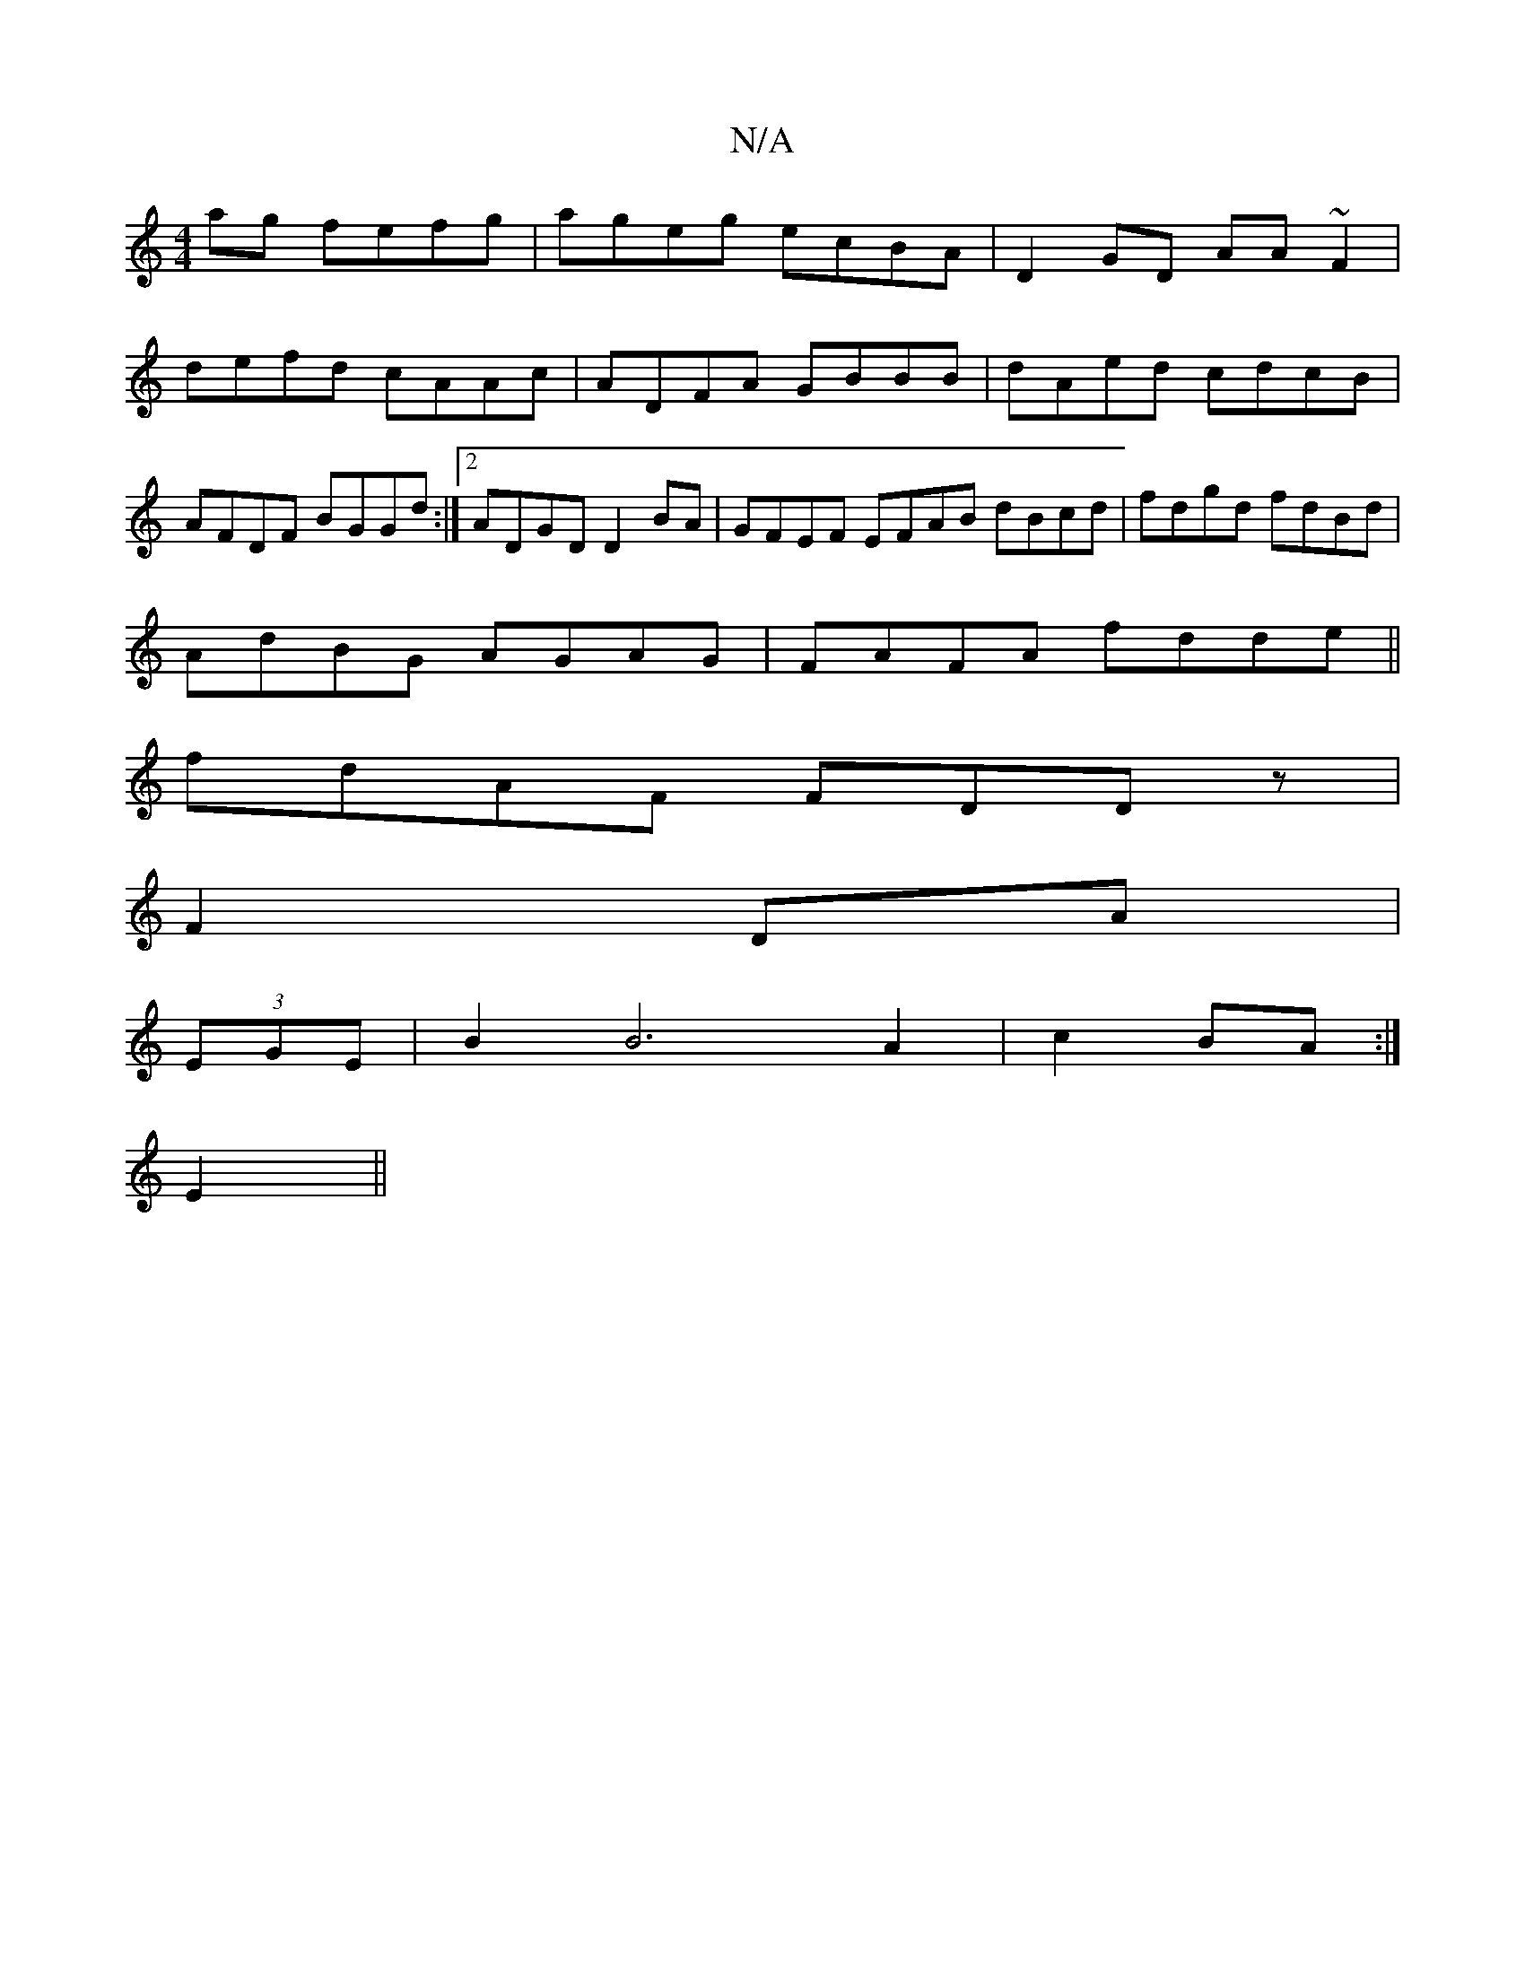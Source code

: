 X:1
T:N/A
M:4/4
R:N/A
K:Cmajor
ag fefg|ageg ecBA|D2GD AA~F2|defd cAAc|ADFA GBBB|dAed cdcB|AFDF BGGd:|2 ADGD D2BA|GFEF EFAB dBcd|fdgd fdBd|
AdBG AGAG|FAFA fdde||
fdAF FDDz|
F2 DA |
(3EGE|B2B6 A2|c2 BA :|
E2 ||

A|:G2BG ABGE|FE F2 (3